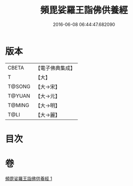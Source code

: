 #+TITLE: 頻毘娑羅王詣佛供養經 
#+DATE: 2016-06-08 06:44:47.682090

* 版本
 |     CBETA|【電子佛典集成】|
 |         T|【大】     |
 |    T@SONG|【大→宋】   |
 |    T@YUAN|【大→元】   |
 |    T@MING|【大→明】   |
 |      T@LI|【大→麗】   |

* 目次

* 卷
[[file:KR6a0136_001.txt][頻毘娑羅王詣佛供養經 1]]

